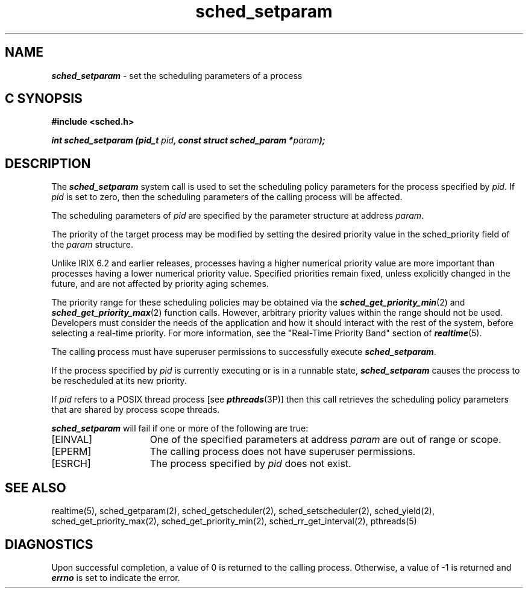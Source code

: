 '\"macro stdmacro
.Op c p a
.TH sched_setparam 2
.SH NAME
\f4sched_setparam\fP \- set the scheduling parameters of a process
.SH C SYNOPSIS
.nf
\f3#include <sched.h>\f1
.sp .6v
\f4int sched_setparam (pid_t \f2pid\fP, const struct sched_param *\f2param\fP);\f1
.fi
.SH DESCRIPTION
The \f4sched_setparam\fP system call is used to set the scheduling
policy parameters for the process specified by \f2pid\fP.  If
\f2pid\fP is set to zero, then the scheduling parameters of the calling
process will be affected. 
.P
The scheduling parameters of \f2pid\fP are specified by the parameter
structure at address \f2param\fP.
.P
The priority of the target process may be modified by setting
the desired priority value in the sched_priority field of the
\f2param\fP structure.
.P
Unlike IRIX 6.2 and earlier releases, processes having a higher
numerical priority value are more important than processes having a lower
numerical priority value. Specified priorities remain fixed, unless
explicitly changed in the future, and are not affected by priority
aging schemes.
.P
The priority range for these scheduling policies may
be obtained via the \f4sched_get_priority_min\fP(2) and
\f4sched_get_priority_max\fP(2) function calls.
However, arbitrary priority values within the range should not be used.
Developers must consider the needs of the application and how it should
interact with the rest of the system, before selecting a real-time priority.
For more information, see the "Real-Time Priority Band" section of
\f4realtime\fP(5).
.P
The calling process must have superuser permissions to successfully execute
\f4sched_setparam\fP.
.P
If the process specified by \f2pid\fP is currently executing or is in
a runnable state, \f4sched_setparam\fP causes the process to be rescheduled
at its new priority.
.P
If \f2pid\fP refers to a POSIX thread process [see \f4pthreads\fP(3P)]
then this call retrieves the scheduling policy parameters
that are shared by process scope threads.
.P
\f4sched_setparam\fP will fail if one or more of the following are true:
.TP 15
[EINVAL]
One of the specified parameters at address \f2param\fP are out of range or
scope.
.TP
[EPERM]
The calling process does not have superuser permissions.
.TP
[ESRCH]
The process specified by \f2pid\fP does not exist.
.SH SEE ALSO
realtime(5),
sched_getparam(2),
sched_getscheduler(2),
sched_setscheduler(2),
sched_yield(2),
sched_get_priority_max(2),
sched_get_priority_min(2),
sched_rr_get_interval(2),
pthreads(5)
.SH DIAGNOSTICS
Upon successful completion, a value of 0 is returned to the calling process. 
Otherwise, a value of -1 is returned and \f4errno\fP is set to indicate
the error.
